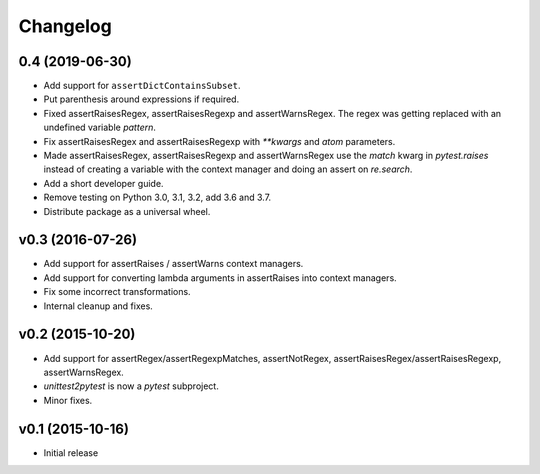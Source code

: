 Changelog
============

0.4 (2019-06-30)
----------------

* Add support for ``assertDictContainsSubset``.

* Put parenthesis around expressions if required.
  
* Fixed assertRaisesRegex, assertRaisesRegexp and assertWarnsRegex.
  The regex was getting replaced with an undefined variable `pattern`.

* Fix assertRaisesRegex and assertRaisesRegexp with `**kwargs` and
  `atom` parameters.

* Made assertRaisesRegex, assertRaisesRegexp and assertWarnsRegex use
  the `match` kwarg in `pytest.raises` instead of creating a variable
  with the context manager and doing an assert on `re.search`.

  
* Add a short developer guide.

* Remove testing on Python 3.0, 3.1, 3.2, add 3.6 and 3.7.
    
* Distribute package as a universal wheel.


v0.3 (2016-07-26)
------------------

* Add support for assertRaises / assertWarns context managers.

* Add support for converting lambda arguments in assertRaises into
  context managers.

* Fix some incorrect transformations.

* Internal cleanup and fixes.


v0.2 (2015-10-20)
---------------------

* Add support for assertRegex/assertRegexpMatches, assertNotRegex,
  assertRaisesRegex/assertRaisesRegexp, assertWarnsRegex.

* `unittest2pytest` is now a `pytest` subproject.

* Minor fixes.


v0.1 (2015-10-16)
---------------------

* Initial release

..
 Local Variables:
 mode: rst
 ispell-local-dictionary: "american"
 coding: utf-8
 End:
